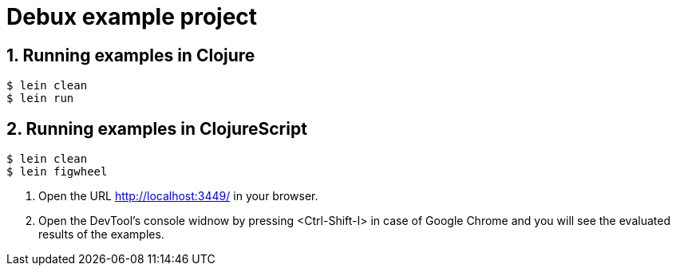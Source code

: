 # Debux example project
:source-language: clojure
:source-highlighter: coderay
:sectnums:

## Running examples in Clojure

[listing]
----
$ lein clean
$ lein run
----


## Running examples in ClojureScript

[listing]
----
$ lein clean
$ lein figwheel
----

. Open the URL http://localhost:3449/ in your browser.

. Open the DevTool's console widnow by pressing <Ctrl-Shift-I> in case of Google Chrome
  and you will see the evaluated results of the examples.
